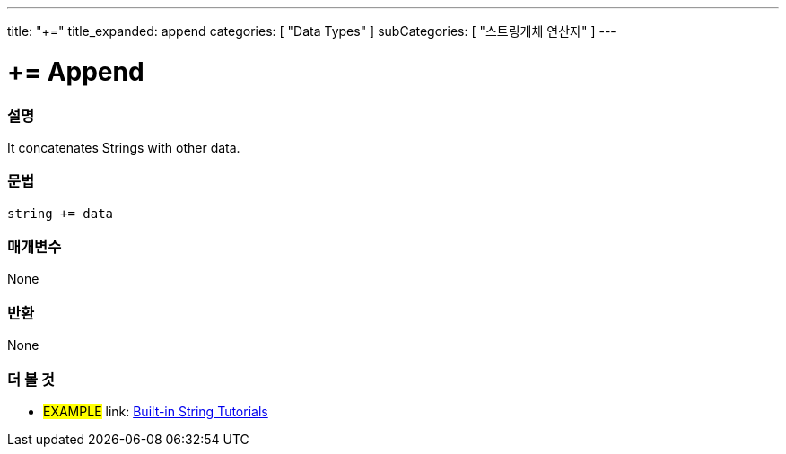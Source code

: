 ---
title: "+="
title_expanded: append
categories: [ "Data Types" ]
subCategories: [ "스트링개체 연산자" ]
---





= += Append


// OVERVIEW SECTION STARTS
[#overview]
--

[float]
=== 설명
It concatenates Strings with other data.

[%hardbreaks]


[float]
=== 문법
[source,arduino]
----
string += data
----

[float]
=== 매개변수
None

[float]
=== 반환
None

--

// OVERVIEW SECTION ENDS



// HOW TO USE SECTION ENDS


// SEE ALSO SECTION
[#see_also]
--

[float]
=== 더 볼 것

[role="example"]
* #EXAMPLE# link: https://www.arduino.cc/en/Tutorial/BuiltInExamples#strings[Built-in String Tutorials]
--
// SEE ALSO SECTION ENDS
